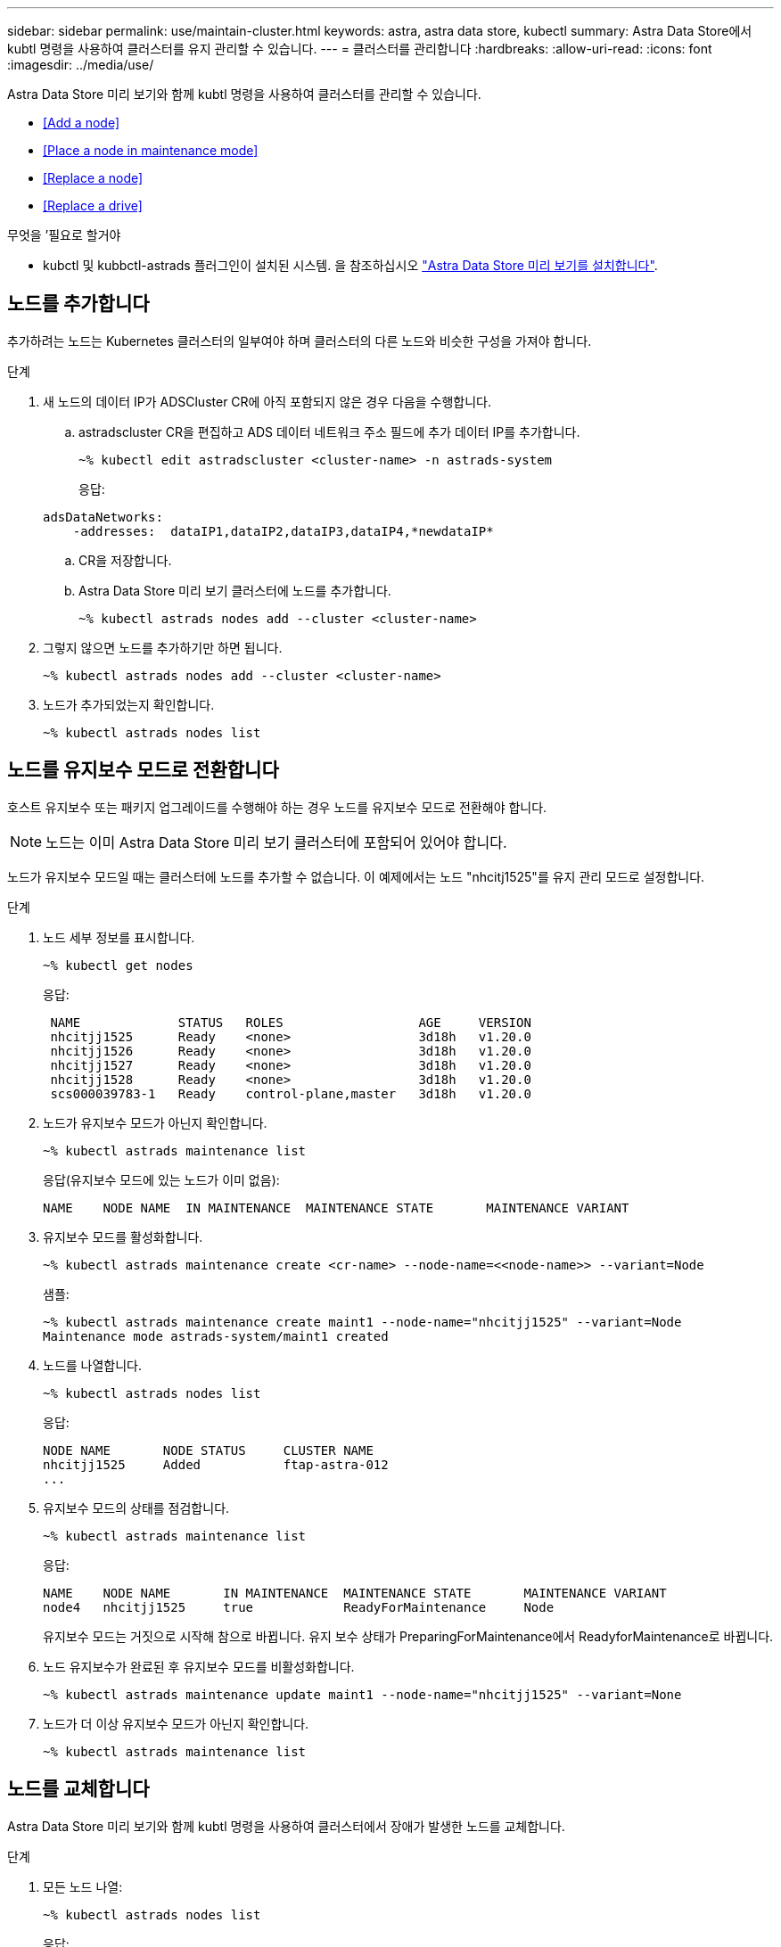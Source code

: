 ---
sidebar: sidebar 
permalink: use/maintain-cluster.html 
keywords: astra, astra data store, kubectl 
summary: Astra Data Store에서 kubtl 명령을 사용하여 클러스터를 유지 관리할 수 있습니다. 
---
= 클러스터를 관리합니다
:hardbreaks:
:allow-uri-read: 
:icons: font
:imagesdir: ../media/use/


Astra Data Store 미리 보기와 함께 kubtl 명령을 사용하여 클러스터를 관리할 수 있습니다.

* <<Add a node>>
* <<Place a node in maintenance mode>>
* <<Replace a node>>
* <<Replace a drive>>


.무엇을 &#8217;필요로 할거야
* kubctl 및 kubbctl-astrads 플러그인이 설치된 시스템. 을 참조하십시오 link:../get-started/install-ads.html["Astra Data Store 미리 보기를 설치합니다"].




== 노드를 추가합니다

추가하려는 노드는 Kubernetes 클러스터의 일부여야 하며 클러스터의 다른 노드와 비슷한 구성을 가져야 합니다.

.단계
. 새 노드의 데이터 IP가 ADSCluster CR에 아직 포함되지 않은 경우 다음을 수행합니다.
+
.. astradscluster CR을 편집하고 ADS 데이터 네트워크 주소 필드에 추가 데이터 IP를 추가합니다.
+
[listing]
----
~% kubectl edit astradscluster <cluster-name> -n astrads-system
----
+
응답:

+
[listing]
----
adsDataNetworks:
    -addresses:  dataIP1,dataIP2,dataIP3,dataIP4,*newdataIP*
----
.. CR을 저장합니다.
.. Astra Data Store 미리 보기 클러스터에 노드를 추가합니다.
+
[listing]
----
~% kubectl astrads nodes add --cluster <cluster-name>
----


. 그렇지 않으면 노드를 추가하기만 하면 됩니다.
+
[listing]
----
~% kubectl astrads nodes add --cluster <cluster-name>
----
. 노드가 추가되었는지 확인합니다.
+
[listing]
----
~% kubectl astrads nodes list
----




== 노드를 유지보수 모드로 전환합니다

호스트 유지보수 또는 패키지 업그레이드를 수행해야 하는 경우 노드를 유지보수 모드로 전환해야 합니다.


NOTE: 노드는 이미 Astra Data Store 미리 보기 클러스터에 포함되어 있어야 합니다.

노드가 유지보수 모드일 때는 클러스터에 노드를 추가할 수 없습니다. 이 예제에서는 노드 "nhcitj1525"를 유지 관리 모드로 설정합니다.

.단계
. 노드 세부 정보를 표시합니다.
+
[listing]
----
~% kubectl get nodes
----
+
응답:

+
[listing]
----
 NAME             STATUS   ROLES                  AGE     VERSION
 nhcitjj1525      Ready    <none>                 3d18h   v1.20.0
 nhcitjj1526      Ready    <none>                 3d18h   v1.20.0
 nhcitjj1527      Ready    <none>                 3d18h   v1.20.0
 nhcitjj1528      Ready    <none>                 3d18h   v1.20.0
 scs000039783-1   Ready    control-plane,master   3d18h   v1.20.0
----
. 노드가 유지보수 모드가 아닌지 확인합니다.
+
[listing]
----
~% kubectl astrads maintenance list
----
+
응답(유지보수 모드에 있는 노드가 이미 없음):

+
[listing]
----
NAME    NODE NAME  IN MAINTENANCE  MAINTENANCE STATE       MAINTENANCE VARIANT


----
. 유지보수 모드를 활성화합니다.
+
[listing]
----
~% kubectl astrads maintenance create <cr-name> --node-name=<<node-name>> --variant=Node
----
+
샘플:

+
[listing]
----
~% kubectl astrads maintenance create maint1 --node-name="nhcitjj1525" --variant=Node
Maintenance mode astrads-system/maint1 created
----
. 노드를 나열합니다.
+
[listing]
----
~% kubectl astrads nodes list
----
+
응답:

+
[listing]
----
NODE NAME       NODE STATUS     CLUSTER NAME
nhcitjj1525     Added           ftap-astra-012
...
----
. 유지보수 모드의 상태를 점검합니다.
+
[listing]
----
~% kubectl astrads maintenance list
----
+
응답:

+
[listing]
----
NAME    NODE NAME       IN MAINTENANCE  MAINTENANCE STATE       MAINTENANCE VARIANT
node4   nhcitjj1525     true            ReadyForMaintenance     Node
----
+
유지보수 모드는 거짓으로 시작해 참으로 바뀝니다. 유지 보수 상태가 PreparingForMaintenance에서 ReadyforMaintenance로 바뀝니다.

. 노드 유지보수가 완료된 후 유지보수 모드를 비활성화합니다.
+
[listing]
----
~% kubectl astrads maintenance update maint1 --node-name="nhcitjj1525" --variant=None
----
. 노드가 더 이상 유지보수 모드가 아닌지 확인합니다.
+
[listing]
----
~% kubectl astrads maintenance list
----




== 노드를 교체합니다

Astra Data Store 미리 보기와 함께 kubtl 명령을 사용하여 클러스터에서 장애가 발생한 노드를 교체합니다.

.단계
. 모든 노드 나열:
+
[listing]
----
~% kubectl astrads nodes list
----
+
응답:

+
[listing]
----
NODE NAME           NODE STATUS    CLUSTER NAME
sti-rx2540-534d..   Added       cluster-multinodes-21209
sti-rx2540-535d...  Added       cluster-multinodes-21209
...
----
. 클러스터 설명:
+
[listing]
----
~% kubectl astrads clusters list
----
+
응답:

+
[listing]
----
CLUSTER NAME               CLUSTER STATUS  NODE COUNT
cluster-multinodes-21209   created         4
----
. 노드 HA가 장애가 발생한 노드에서 FALSE로 표시되는지 확인합니다.
+
[listing]
----
~% kubectl describe astradscluster -n astrads-system
----
+
응답:

+
[listing]
----
Name:         cluster-multinodes-21209
Namespace:    astrads-system
Labels:       <none>
Annotations:  kubectl.kubernetes.io/last-applied-configuration:
                {"apiVersion":"astrads.netapp.io/v1alpha1","kind":"AstraDSCluster","metadata":{"annotations":{},"name":"cluster-multinodes-21209","namespa...
API Version:  astrads.netapp.io/v1alpha1
Kind:         AstraDSCluster

State:               Disabled
Variant:             None
Node HA:             false
Node ID:             4
Node Is Reachable:   false
Node Management IP:  172.21.192.192
Node Name:           sti-rx2540-532d.ctl.gdl.englab.netapp.com
Node Role:           Storage
Node UUID:           6f6b88f3-8411-56e5-b1f0-a8e8d0c946db
Node Version:        12.75.0.6167444
Status:              Added
----
. "AdsNode Count"의 값을 3으로 감소함으로써 실패한 노드를 제거하도록 Asta클러스터 CR을 수정합니다.
+
[listing]
----
cat manifests/astradscluster.yaml
----
+
응답:

+
[listing]
----
apiVersion: astrads.netapp.io/v1alpha1
kind: AstraDSCluster
metadata:
  name: cluster-multinodes-21209
  namespace: astrads-system
spec:
  # ADS Node Configuration per node settings
  adsNodeConfig:
    # Specify CPU limit for ADS components
    # Supported value: 9
    cpu: 9
    # Specify Memory Limit in GiB for ADS Components.
    # Your kubernetes worker nodes need to have at least this much RAM free
    # for ADS to function correctly
    # Supported value: 34
    memory: 34
    # [Optional] Specify raw storage consumption limit. The operator will only select drives for a node up to this limit
    capacity: 600
    # [Optional] Set a cache device if you do not want auto detection e.g. /dev/sdb
    # cacheDevice: ""
    # Set this regex filter to select drives for ADS cluster
    # drivesFilter: ".*"

  # [Optional] Specify node selector labels to select the nodes for creating ADS cluster
  # adsNodeSelector:
  #   matchLabels:
  #     customLabelKey: customLabelValue

  # Specify the number of nodes that should be used for creating ADS cluster
  adsNodeCount: 3

  # Specify the IP address of a floating management IP routable from any worker node in the cluster
  mvip: "172..."

  # Comma separated list of floating IP addresses routable from any host where you intend to mount a NetApp Volume
  # at least one per node must be specified
  # addresses: 10.0.0.1,10.0.0.2,10.0.0.3,10.0.0.4,10.0.0.5
  # netmask: 255.255.255.0
  adsDataNetworks:
    - addresses: "172..."
      netmask: 255.255.252.0


  # [Optional] Provide a k8s label key that defines which protection domain a node belongs to
  # adsProtectionDomainKey: ""

  # [Optional] Provide a monitoring config to be used to setup/configure a monitoring agent.
  monitoringConfig:
   namespace: "netapp-monitoring"
   repo: "docker.repo.eng.netapp.com/global/astra"

  autoSupportConfig:
    # AutoUpload defines the flag to enable or disable AutoSupport upload in the cluster (true/false)
    autoUpload: true
    # Enabled defines the flag to enable or disable automatic AutoSupport collection.
    # When set to false, periodic and event driven AutoSupport collection would be disabled.
    # It is still possible to trigger an AutoSupport manually while AutoSupport is disabled
    # enabled: true
    # CoredumpUpload defines the flag to enable or disable the upload of coredumps for this ADS Cluster
    # coredumpUpload: false
    # HistoryRetentionCount defines the number of local (not uploaded) AutoSupport Custom Resources to retain in the cluster before deletion
    historyRetentionCount: 25
    # DestinationURL defines the endpoint to transfer the AutoSupport bundle collection
    destinationURL: "https://testbed.netapp.com/put/AsupPut"
    # ProxyURL defines the URL of the proxy with port to be used for AutoSupport bundle transfer
    # proxyURL:
    # Periodic defines the config for periodic/scheduled AutoSupport objects
    periodic:
      # Schedule defines the Kubernetes Cronjob schedule
      - schedule: "0 0 * * *"
        # PeriodicConfig defines the fields needed to create the Periodic AutoSupports
        periodicconfig:
        - component:
            name: storage
            event: dailyMonitoring
          userMessage: Daily Monitoring Storage AutoSupport bundle
          nodes: all
        - component:
            name: controlplane
            event: daily
          userMessage: Daily Control Plane AutoSupport bundle
----
. 클러스터에서 노드가 제거되었는지 확인합니다.
+
[listing]
----
~% kubectl get nodes --show-labels

----
+
응답:

+
[listing]
----
NAME                                            STATUS   ROLES                 AGE   VERSION   LABELS
sti-astramaster-237   Ready control-plane,master   24h   v1.20.0

sti-rx2540-532d       Ready  <none>                24h   v1.20.0
sti-rx2540-533d       Ready  <none>                24h
----
+
[listing]
----
~% kubectl astrads nodes list
----
+
응답:

+
[listing]
----
NODE NAME         NODE STATUS     CLUSTER NAME
sti-rx2540-534d   Added           cluster-multinodes-21209
sti-rx2540-535d   Added           cluster-multinodes-21209
sti-rx2540-536d   Added           cluster-multinodes-21209
----
+
[listing]
----
~% kubectl get nodes --show-labels
----
+
응답:

+
[listing]
----
NAME                STATUS   ROLES                  AGE   VERSION   LABELS
sti-astramaster-237 Ready    control-plane,master   24h   v1.20.0   beta.kubernetes.io/arch=amd64,
sti-rx2540-532d     Ready    <none>                 24h   v1.20.0   astrads.netapp.io/node-removal
----
+
[listing]
----
~% kubectl describe astradscluster -n astrads-system
----
+
응답:

+
[listing]
----
Name:         cluster-multinodes-21209
Namespace:    astrads-system
Labels:       <none>
Kind:         AstraDSCluster
Metadata:
...
----
. 클러스터 CR을 수정하여 교체할 노드를 클러스터에 추가합니다. 노드 수는 4까지 증가합니다. 추가를 위해 새 노드가 선택되었는지 확인합니다.
+
[listing]
----
rvi manifests/astradscluster.yaml
cat manifests/astradscluster.yaml
apiVersion: astrads.netapp.io/v1alpha1
kind: AstraDSCluster
metadata:
  name: cluster-multinodes-21209
  namespace: astrads-system
----
+
[listing]
----
~% kubectl apply -f manifests/astradscluster.yaml
----
+
응답:

+
[listing]
----
astradscluster.astrads.netapp.io/cluster-multinodes-21209 configured
----
+
[listing]
----
~% kubectl get pods -n astrads-system
----
+
응답:

+
[listing]
----
NAME                                READY   STATUS    RESTARTS   AGE
astrads-cluster-controller...       1/1     Running   1          24h
astrads-deployment-support...       3/3     Running   0          24h
astrads-ds-cluster-multinodes-21209 1/1     Running
----
+
[listing]
----
~% kubectl astrads nodes list
----
+
응답:

+
[listing]
----
NODE NAME                NODE STATUS     CLUSTER NAME
sti-rx2540-534d...       Added           cluster-multinodes-21209
sti-rx2540-535d...       Added           cluster-multinodes-21209
----
+
[listing]
----
~% kubectl astrads clusters list
----
+
응답:

+
[listing]
----
CLUSTER NAME                    CLUSTER STATUS  NODE COUNT
cluster-multinodes-21209        created         4
----
+
[listing]
----
~% kubectl astrads drives list
----
+
응답:

+
[listing]
----
DRIVE NAME    DRIVE ID    DRIVE STATUS   NODE NAME     CLUSTER NAME
scsi-36000..  c3e197f2... Active         sti-rx2540... cluster-multinodes-21209
----




== 드라이브를 교체합니다

클러스터에서 드라이브가 고장난 경우 데이터 무결성을 보장하기 위해 가능한 한 빨리 드라이브를 교체해야 합니다. 드라이브에 장애가 발생하면 클러스터 CR 노드 상태, 클러스터 상태 정보 및 메트릭 끝점에서 장애가 발생한 드라이브 정보를 볼 수 있습니다.

.노드Statuses.driveStatuses에서 장애가 발생한 드라이브를 표시하는 클러스터의 예
[listing]
----
$ kubectl get adscl -A -o yaml
----
응답:

[listing]
----
...
apiVersion: astrads.netapp.io/v1alpha1
kind: AstraDSCluster
...
nodeStatuses:
  - driveStatuses:
    - driveID: 31205e51-f592-59e3-b6ec-185fd25888fa
      driveName: scsi-36000c290ace209465271ed6b8589b494
      drivesStatus: Failed
    - driveID: 3b515b09-3e95-5d25-a583-bee531ff3f31
      driveName: scsi-36000c290ef2632627cb167a03b431a5f
      drivesStatus: Active
    - driveID: 0807fa06-35ce-5a46-9c25-f1669def8c8e
      driveName: scsi-36000c292c8fc037c9f7e97a49e3e2708
      drivesStatus: Active
...
----
장애가 발생한 드라이브 CR은 장애가 발생한 드라이브의 UUID에 해당하는 이름으로 클러스터에 자동으로 생성됩니다.

[listing]
----
$ kubectl get adsfd -A -o yaml
----
응답:

[listing]
----
...
apiVersion: astrads.netapp.io/v1alpha1
kind: AstraDSFailedDrive
metadata:
    name: c290a-5000-4652c-9b494
    namespace: astrads-system
spec:
  executeReplace: false
  replaceWith: ""
 status:
   cluster: arda-6e4b4af
   failedDriveInfo:
     failureReason: AdminFailed
     inUse: false
     name: scsi-36000c290ace209465271ed6b8589b494
     path: /dev/disk/by-id/scsi-36000c290ace209465271ed6b8589b494
     present: true
     serial: 6000c290ace209465271ed6b8589b494
     node: sti-rx2540-300b.ctl.gdl.englab.netapp.com
   state: ReadyToReplace
----
[listing]
----
~% kubectl astrads faileddrive list --cluster arda-6e4b4af
----
응답:

[listing]
----
NAME       NODE                             CLUSTER        STATE                AGE
6000c290   sti-rx2540-300b.lab.netapp.com   ard-6e4b4af    ReadyToReplace       13m
----
.단계
. 교체 제한 사항에 맞는 드라이브를 필터링하는 "kubbeck astrads show-replacement" 명령을 사용하여 가능한 교체 드라이브를 나열합니다(클러스터에서 사용되지 않음, 마운트되지 않음, 파티션 없음, 오류가 발생한 드라이브보다 크거나 같음).
+
가능한 대체 드라이브를 필터링하지 않고 모든 드라이브를 나열하려면 'show-replacement' 명령에 '--all'을 추가합니다.

+
[listing]
----
~%  kubectl astrads faileddrive show-replacements --cluster ard-6e4b4af --name 6000c290
----
+
응답:

+
[listing]
----
NAME  IDPATH             SERIAL  PARTITIONCOUNT   MOUNTED   SIZE
sdh   /scsi-36000c29417  45000c  0                false     100GB
----
. "replace" 명령을 사용하여 드라이브를 전달된 일련 번호로 교체합니다. 명령이 대체를 완료하거나, '--wait' 시간이 경과되면 실패합니다.
+
[listing]
----
~% kubectl astrads faileddrive replace --cluster arda-6e4b4af --name 6000c290 --replaceWith 45000c --wait
Drive replacement completed successfully
----
+

NOTE: 부적절한 일련 번호를 사용하여 kubbtl astrads faileddrive replace를 실행하면 다음과 같은 오류가 나타납니다.

+
[listing]
----
~% kubectl astrads replacedrive replace --cluster astrads-cluster-f51b10a --name 6000c2927 --replaceWith BAD_SERIAL_NUMBER
Drive 6000c2927 replacement started
Failed drive 6000c2927 has been set to use BAD_SERIAL_NUMBER as a replacement
...
Drive replacement didn't complete within 25 seconds
Current status: {FailedDriveInfo:{InUse:false Present:true Name:scsi-36000c2 FiretapUUID:444a5468 Serial:6000c Path:/scsi-36000c FailureReason:AdminFailed Node:sti-b200-0214a.lab.netapp.com} Cluster:astrads-cluster-f51b10a State:ReadyToReplace Conditions:[{Message: "Replacement drive serial specified doesn't exist", Reason: "DriveSelectionFailed", Status: False, Type:' Done"]}
----
. 드라이브 교체를 다시 실행하려면 이전 명령으로 '--force'를 사용하십시오.
+
[listing]
----
~%  kubectl astrads replacedrive replace --cluster astrads-cluster-f51b10a --name 6000c2927 --replaceWith VALID_SERIAL_NUMBER --force
----




== 를 참조하십시오

* link:../use/kubectl-commands-ads.html["kubctl 명령을 사용하여 Astra Data Store 미리 보기 자산을 관리합니다"]

